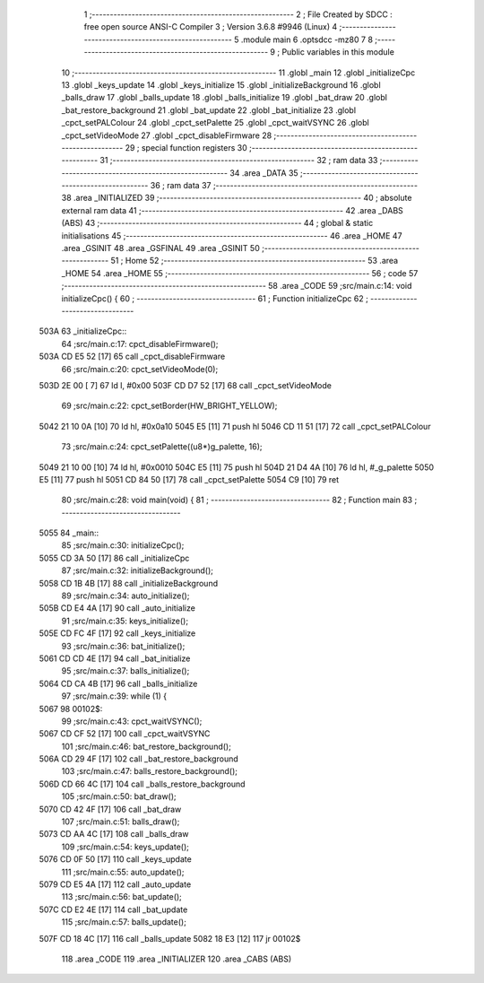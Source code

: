                               1 ;--------------------------------------------------------
                              2 ; File Created by SDCC : free open source ANSI-C Compiler
                              3 ; Version 3.6.8 #9946 (Linux)
                              4 ;--------------------------------------------------------
                              5 	.module main
                              6 	.optsdcc -mz80
                              7 	
                              8 ;--------------------------------------------------------
                              9 ; Public variables in this module
                             10 ;--------------------------------------------------------
                             11 	.globl _main
                             12 	.globl _initializeCpc
                             13 	.globl _keys_update
                             14 	.globl _keys_initialize
                             15 	.globl _initializeBackground
                             16 	.globl _balls_draw
                             17 	.globl _balls_update
                             18 	.globl _balls_initialize
                             19 	.globl _bat_draw
                             20 	.globl _bat_restore_background
                             21 	.globl _bat_update
                             22 	.globl _bat_initialize
                             23 	.globl _cpct_setPALColour
                             24 	.globl _cpct_setPalette
                             25 	.globl _cpct_waitVSYNC
                             26 	.globl _cpct_setVideoMode
                             27 	.globl _cpct_disableFirmware
                             28 ;--------------------------------------------------------
                             29 ; special function registers
                             30 ;--------------------------------------------------------
                             31 ;--------------------------------------------------------
                             32 ; ram data
                             33 ;--------------------------------------------------------
                             34 	.area _DATA
                             35 ;--------------------------------------------------------
                             36 ; ram data
                             37 ;--------------------------------------------------------
                             38 	.area _INITIALIZED
                             39 ;--------------------------------------------------------
                             40 ; absolute external ram data
                             41 ;--------------------------------------------------------
                             42 	.area _DABS (ABS)
                             43 ;--------------------------------------------------------
                             44 ; global & static initialisations
                             45 ;--------------------------------------------------------
                             46 	.area _HOME
                             47 	.area _GSINIT
                             48 	.area _GSFINAL
                             49 	.area _GSINIT
                             50 ;--------------------------------------------------------
                             51 ; Home
                             52 ;--------------------------------------------------------
                             53 	.area _HOME
                             54 	.area _HOME
                             55 ;--------------------------------------------------------
                             56 ; code
                             57 ;--------------------------------------------------------
                             58 	.area _CODE
                             59 ;src/main.c:14: void initializeCpc() {
                             60 ;	---------------------------------
                             61 ; Function initializeCpc
                             62 ; ---------------------------------
   503A                      63 _initializeCpc::
                             64 ;src/main.c:17: cpct_disableFirmware();
   503A CD E5 52      [17]   65 	call	_cpct_disableFirmware
                             66 ;src/main.c:20: cpct_setVideoMode(0);
   503D 2E 00         [ 7]   67 	ld	l, #0x00
   503F CD D7 52      [17]   68 	call	_cpct_setVideoMode
                             69 ;src/main.c:22: cpct_setBorder(HW_BRIGHT_YELLOW);
   5042 21 10 0A      [10]   70 	ld	hl, #0x0a10
   5045 E5            [11]   71 	push	hl
   5046 CD 11 51      [17]   72 	call	_cpct_setPALColour
                             73 ;src/main.c:24: cpct_setPalette((u8*)g_palette, 16);
   5049 21 10 00      [10]   74 	ld	hl, #0x0010
   504C E5            [11]   75 	push	hl
   504D 21 D4 4A      [10]   76 	ld	hl, #_g_palette
   5050 E5            [11]   77 	push	hl
   5051 CD 84 50      [17]   78 	call	_cpct_setPalette
   5054 C9            [10]   79 	ret
                             80 ;src/main.c:28: void main(void) {
                             81 ;	---------------------------------
                             82 ; Function main
                             83 ; ---------------------------------
   5055                      84 _main::
                             85 ;src/main.c:30: initializeCpc();
   5055 CD 3A 50      [17]   86 	call	_initializeCpc
                             87 ;src/main.c:32: initializeBackground();
   5058 CD 1B 4B      [17]   88 	call	_initializeBackground
                             89 ;src/main.c:34: auto_initialize();
   505B CD E4 4A      [17]   90 	call	_auto_initialize
                             91 ;src/main.c:35: keys_initialize();
   505E CD FC 4F      [17]   92 	call	_keys_initialize
                             93 ;src/main.c:36: bat_initialize();
   5061 CD CD 4E      [17]   94 	call	_bat_initialize
                             95 ;src/main.c:37: balls_initialize();
   5064 CD CA 4B      [17]   96 	call	_balls_initialize
                             97 ;src/main.c:39: while (1) {
   5067                      98 00102$:
                             99 ;src/main.c:43: cpct_waitVSYNC();
   5067 CD CF 52      [17]  100 	call	_cpct_waitVSYNC
                            101 ;src/main.c:46: bat_restore_background();
   506A CD 29 4F      [17]  102 	call	_bat_restore_background
                            103 ;src/main.c:47: balls_restore_background();
   506D CD 66 4C      [17]  104 	call	_balls_restore_background
                            105 ;src/main.c:50: bat_draw();
   5070 CD 42 4F      [17]  106 	call	_bat_draw
                            107 ;src/main.c:51: balls_draw();
   5073 CD AA 4C      [17]  108 	call	_balls_draw
                            109 ;src/main.c:54: keys_update();
   5076 CD 0F 50      [17]  110 	call	_keys_update
                            111 ;src/main.c:55: auto_update();
   5079 CD E5 4A      [17]  112 	call	_auto_update
                            113 ;src/main.c:56: bat_update();
   507C CD E2 4E      [17]  114 	call	_bat_update
                            115 ;src/main.c:57: balls_update();
   507F CD 18 4C      [17]  116 	call	_balls_update
   5082 18 E3         [12]  117 	jr	00102$
                            118 	.area _CODE
                            119 	.area _INITIALIZER
                            120 	.area _CABS (ABS)
